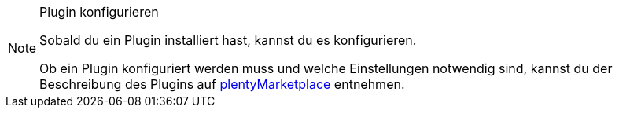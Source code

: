 [NOTE]
.Plugin konfigurieren
====
Sobald du ein Plugin installiert hast, kannst du es konfigurieren.

Ob ein Plugin konfiguriert werden muss und welche Einstellungen notwendig sind, kannst du der Beschreibung des Plugins auf link:https://marketplace.plentymarkets.com[plentyMarketplace^] entnehmen.
====